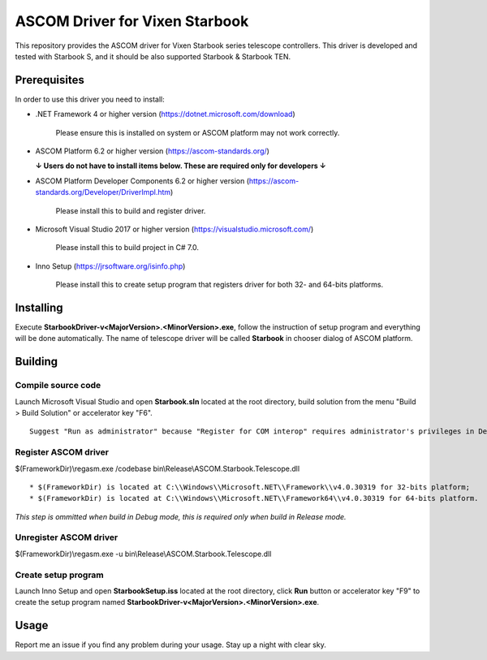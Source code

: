 ASCOM Driver for Vixen Starbook
===============================

This repository provides the ASCOM driver for Vixen Starbook series telescope controllers. This driver is developed and tested with Starbook S, and it should be also supported Starbook & Starbook TEN.

Prerequisites
--------------

In order to use this driver you need to install:

* .NET Framework 4 or higher version (https://dotnet.microsoft.com/download)

    Please ensure this is installed on system or ASCOM platform may not work correctly.

* ASCOM Platform 6.2 or higher version (https://ascom-standards.org/)

  **↓ Users do not have to install items below. These are required only for developers ↓**

* ASCOM Platform Developer Components 6.2 or higher version (https://ascom-standards.org/Developer/DriverImpl.htm)

    Please install this to build and register driver.

* Microsoft Visual Studio 2017 or higher version (https://visualstudio.microsoft.com/)

    Please install this to build project in C# 7.0.

* Inno Setup (https://jrsoftware.org/isinfo.php)

    Please install this to create setup program that registers driver for both 32- and 64-bits platforms.

Installing
----------

Execute **StarbookDriver-v<MajorVersion>.<MinorVersion>.exe**, follow the instruction of setup program and everything will be done automatically. The name of telescope driver will be called **Starbook** in chooser dialog of ASCOM platform.

Building
--------

Compile source code
^^^^^^^^^^^^^^^^^^^
Launch Microsoft Visual Studio and open **Starbook.sln** located at the root directory, build solution from the menu "Build > Build Solution" or accelerator key "F6".
::
    Suggest "Run as administrator" because "Register for COM interop" requires administrator's privileges in Debug mode.

Register ASCOM driver
^^^^^^^^^^^^^^^^^^^^^
$(FrameworkDir)\\regasm.exe /codebase bin\\Release\\ASCOM.Starbook.Telescope.dll
::
    * $(FrameworkDir) is located at C:\\Windows\\Microsoft.NET\\Framework\\v4.0.30319 for 32-bits platform;
    * $(FrameworkDir) is located at C:\\Windows\\Microsoft.NET\\Framework64\\v4.0.30319 for 64-bits platform.

*This step is ommitted when build in Debug mode, this is required only when build in Release mode.*

Unregister ASCOM driver
^^^^^^^^^^^^^^^^^^^^^^^
$(FrameworkDir)\\regasm.exe -u bin\\Release\\ASCOM.Starbook.Telescope.dll

Create setup program
^^^^^^^^^^^^^^^^^^^^
Launch Inno Setup and open **StarbookSetup.iss** located at the root directory, click **Run** button or accelerator key "F9" to create the setup program named **StarbookDriver-v<MajorVersion>.<MinorVersion>.exe**.

Usage
-----

Report me an issue if you find any problem during your usage. Stay up a night with clear sky.
